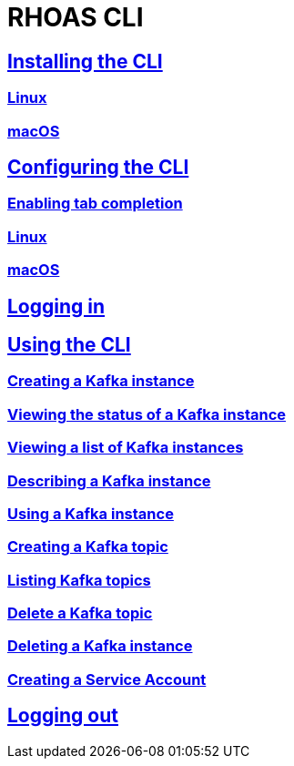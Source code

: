 = RHOAS CLI

:toc:

== link:getting-started.adoc[Installing the CLI]
=== link:getting-started.adoc#linux[Linux]
=== link:getting-started.adoc#macos[macOS]
== link:configuring-the-cli.adoc[Configuring the CLI]
=== link:configuring-the-cli.adoc#enabling-tab-completion[Enabling tab completion]
=== link:configuring-the-cli.adoc#linux[Linux]
=== link:configuring-the-cli.adoc#macos[macOS]
== link:logging-in.adoc[Logging in]
== link:using-the-cli.adoc[Using the CLI]
=== link:using-the-cli.adoc#creating-a-kafka-instance[Creating a Kafka instance]
=== link:using-the-cli.adoc#viewing-the-status-of-a-kafka-instance[Viewing the status of a Kafka instance]
=== link:using-the-cli.adoc#viewing-a-list-of-a-kafka-instance[Viewing a list of Kafka instances]
=== link:using-the-cli.adoc#describing-a-kafka-instance[Describing a Kafka instance]
=== link:using-the-cli.adoc#using-a-kafka-instance[Using a Kafka instance]
=== link:using-the-cli.adoc#creating-a-kafka-topic[Creating a Kafka topic]
=== link:using-the-cli.adoc#listing-kafka-topics[Listing Kafka topics]
=== link:using-the-cli.adoc#deleting-a-kafka-topic[Delete a Kafka topic]
=== link:using-the-cli.adoc#deleting-a-kafka-instance[Deleting a Kafka instance]
=== link:using-the-cli.adoc#creating-a-service-account[Creating a Service Account]
== link:logging-out.adoc[Logging out]
